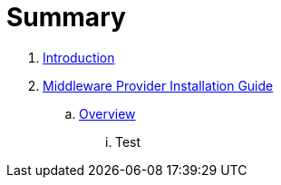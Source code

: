 = Summary

. link:README.adoc[Introduction]
. link:mw_provider_installation_guide/README.adoc[Middleware Provider Installation Guide]
.. link:mw_provider_installation_guide/topics/overview.adoc[Overview]
... Test


